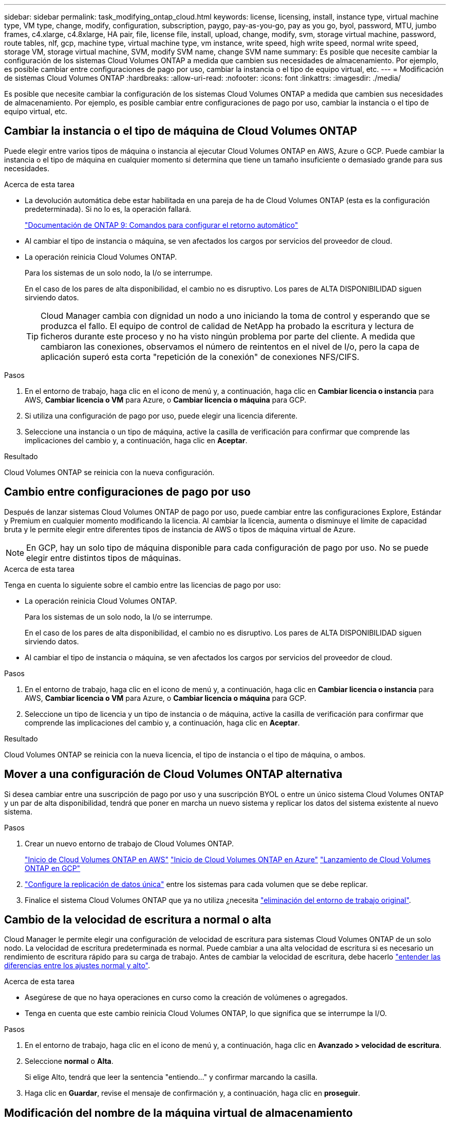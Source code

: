 ---
sidebar: sidebar 
permalink: task_modifying_ontap_cloud.html 
keywords: license, licensing, install, instance type, virtual machine type, VM type, change, modify, configuration, subscription, paygo, pay-as-you-go, pay as you go, byol, password, MTU, jumbo frames, c4.xlarge, c4.8xlarge, HA pair, file, license file, install, upload, change, modify, svm, storage virtual machine, password, route tables, nlf, gcp, machine type, virtual machine type, vm instance, write speed, high write speed, normal write speed, storage VM, storage virtual machine, SVM, modify SVM name, change SVM name 
summary: Es posible que necesite cambiar la configuración de los sistemas Cloud Volumes ONTAP a medida que cambien sus necesidades de almacenamiento. Por ejemplo, es posible cambiar entre configuraciones de pago por uso, cambiar la instancia o el tipo de equipo virtual, etc. 
---
= Modificación de sistemas Cloud Volumes ONTAP
:hardbreaks:
:allow-uri-read: 
:nofooter: 
:icons: font
:linkattrs: 
:imagesdir: ./media/


[role="lead"]
Es posible que necesite cambiar la configuración de los sistemas Cloud Volumes ONTAP a medida que cambien sus necesidades de almacenamiento. Por ejemplo, es posible cambiar entre configuraciones de pago por uso, cambiar la instancia o el tipo de equipo virtual, etc.



== Cambiar la instancia o el tipo de máquina de Cloud Volumes ONTAP

Puede elegir entre varios tipos de máquina o instancia al ejecutar Cloud Volumes ONTAP en AWS, Azure o GCP. Puede cambiar la instancia o el tipo de máquina en cualquier momento si determina que tiene un tamaño insuficiente o demasiado grande para sus necesidades.

.Acerca de esta tarea
* La devolución automática debe estar habilitada en una pareja de ha de Cloud Volumes ONTAP (esta es la configuración predeterminada). Si no lo es, la operación fallará.
+
http://docs.netapp.com/ontap-9/topic/com.netapp.doc.dot-cm-hacg/GUID-3F50DE15-0D01-49A5-BEFD-D529713EC1FA.html["Documentación de ONTAP 9: Comandos para configurar el retorno automático"^]

* Al cambiar el tipo de instancia o máquina, se ven afectados los cargos por servicios del proveedor de cloud.
* La operación reinicia Cloud Volumes ONTAP.
+
Para los sistemas de un solo nodo, la I/o se interrumpe.

+
En el caso de los pares de alta disponibilidad, el cambio no es disruptivo. Los pares de ALTA DISPONIBILIDAD siguen sirviendo datos.

+

TIP: Cloud Manager cambia con dignidad un nodo a uno iniciando la toma de control y esperando que se produzca el fallo. El equipo de control de calidad de NetApp ha probado la escritura y lectura de ficheros durante este proceso y no ha visto ningún problema por parte del cliente. A medida que cambiaron las conexiones, observamos el número de reintentos en el nivel de I/o, pero la capa de aplicación superó esta corta "repetición de la conexión" de conexiones NFS/CIFS.



.Pasos
. En el entorno de trabajo, haga clic en el icono de menú y, a continuación, haga clic en *Cambiar licencia o instancia* para AWS, *Cambiar licencia o VM* para Azure, o *Cambiar licencia o máquina* para GCP.
. Si utiliza una configuración de pago por uso, puede elegir una licencia diferente.
. Seleccione una instancia o un tipo de máquina, active la casilla de verificación para confirmar que comprende las implicaciones del cambio y, a continuación, haga clic en *Aceptar*.


.Resultado
Cloud Volumes ONTAP se reinicia con la nueva configuración.



== Cambio entre configuraciones de pago por uso

Después de lanzar sistemas Cloud Volumes ONTAP de pago por uso, puede cambiar entre las configuraciones Explore, Estándar y Premium en cualquier momento modificando la licencia. Al cambiar la licencia, aumenta o disminuye el límite de capacidad bruta y le permite elegir entre diferentes tipos de instancia de AWS o tipos de máquina virtual de Azure.


NOTE: En GCP, hay un solo tipo de máquina disponible para cada configuración de pago por uso. No se puede elegir entre distintos tipos de máquinas.

.Acerca de esta tarea
Tenga en cuenta lo siguiente sobre el cambio entre las licencias de pago por uso:

* La operación reinicia Cloud Volumes ONTAP.
+
Para los sistemas de un solo nodo, la I/o se interrumpe.

+
En el caso de los pares de alta disponibilidad, el cambio no es disruptivo. Los pares de ALTA DISPONIBILIDAD siguen sirviendo datos.

* Al cambiar el tipo de instancia o máquina, se ven afectados los cargos por servicios del proveedor de cloud.


.Pasos
. En el entorno de trabajo, haga clic en el icono de menú y, a continuación, haga clic en *Cambiar licencia o instancia* para AWS, *Cambiar licencia o VM* para Azure, o *Cambiar licencia o máquina* para GCP.
. Seleccione un tipo de licencia y un tipo de instancia o de máquina, active la casilla de verificación para confirmar que comprende las implicaciones del cambio y, a continuación, haga clic en *Aceptar*.


.Resultado
Cloud Volumes ONTAP se reinicia con la nueva licencia, el tipo de instancia o el tipo de máquina, o ambos.



== Mover a una configuración de Cloud Volumes ONTAP alternativa

Si desea cambiar entre una suscripción de pago por uso y una suscripción BYOL o entre un único sistema Cloud Volumes ONTAP y un par de alta disponibilidad, tendrá que poner en marcha un nuevo sistema y replicar los datos del sistema existente al nuevo sistema.

.Pasos
. Crear un nuevo entorno de trabajo de Cloud Volumes ONTAP.
+
link:task_deploying_otc_aws.html["Inicio de Cloud Volumes ONTAP en AWS"]
link:task_deploying_otc_azure.html["Inicio de Cloud Volumes ONTAP en Azure"]
link:task_deploying_gcp.html["Lanzamiento de Cloud Volumes ONTAP en GCP"]

. link:task_replicating_data.html["Configure la replicación de datos única"] entre los sistemas para cada volumen que se debe replicar.
. Finalice el sistema Cloud Volumes ONTAP que ya no utiliza ¿necesita link:task_deleting_working_env.html["eliminación del entorno de trabajo original"].




== Cambio de la velocidad de escritura a normal o alta

Cloud Manager le permite elegir una configuración de velocidad de escritura para sistemas Cloud Volumes ONTAP de un solo nodo. La velocidad de escritura predeterminada es normal. Puede cambiar a una alta velocidad de escritura si es necesario un rendimiento de escritura rápido para su carga de trabajo. Antes de cambiar la velocidad de escritura, debe hacerlo link:task_planning_your_config.html#choosing-a-write-speed["entender las diferencias entre los ajustes normal y alto"].

.Acerca de esta tarea
* Asegúrese de que no haya operaciones en curso como la creación de volúmenes o agregados.
* Tenga en cuenta que este cambio reinicia Cloud Volumes ONTAP, lo que significa que se interrumpe la I/O.


.Pasos
. En el entorno de trabajo, haga clic en el icono de menú y, a continuación, haga clic en *Avanzado > velocidad de escritura*.
. Seleccione *normal* o *Alta*.
+
Si elige Alto, tendrá que leer la sentencia "entiendo..." y confirmar marcando la casilla.

. Haga clic en *Guardar*, revise el mensaje de confirmación y, a continuación, haga clic en *proseguir*.




== Modificación del nombre de la máquina virtual de almacenamiento

Cloud Manager nombra automáticamente a la máquina virtual de almacenamiento única (SVM) que crea para Cloud Volumes ONTAP. Puede modificar el nombre de la SVM si tiene estándares de nomenclatura estrictos. Por ejemplo, puede que el nombre coincida con el nombre que le da a las SVM de los clústeres de ONTAP.

Pero si ha creado cualquier SVM adicional para Cloud Volumes ONTAP, no puede cambiar el nombre de las SVM desde Cloud Manager. Tendrá que hacerlo directamente desde Cloud Volumes ONTAP mediante System Manager o la CLI.

.Pasos
. En el entorno de trabajo, haga clic en el icono de menú y, a continuación, haga clic en *Información*.
. Haga clic en el icono de edición a la derecha del nombre de la máquina virtual de almacenamiento.
+
image:screenshot_svm.gif["Screen shot: Muestra el campo SVM Name y el icono de edición en el que debe hacer clic para modificar el nombre de la SVM."]

. En el cuadro de diálogo Modificar nombre de SVM, cambie el nombre y, a continuación, haga clic en *Guardar*.




== Cambiando la contraseña de Cloud Volumes ONTAP

Cloud Volumes ONTAP incluye una cuenta de administrador de clúster. Si es necesario, puede cambiar la contraseña de esta cuenta desde Cloud Manager.


IMPORTANT: No debe cambiar la contraseña de la cuenta de administrador mediante System Manager o la CLI. La contraseña no se reflejará en Cloud Manager. Como resultado, Cloud Manager no puede supervisar la instancia correctamente.

.Pasos
. En el entorno de trabajo, haga clic en el icono de menú y, a continuación, haga clic en *Avanzado > establecer contraseña*.
. Introduzca la nueva contraseña dos veces y, a continuación, haga clic en *Guardar*.
+
La nueva contraseña debe ser diferente de una de las últimas seis contraseñas que ha utilizado.





== Cambiar la MTU de red para instancias c4.4xgrande y c4.8xgrande

De forma predeterminada, Cloud Volumes ONTAP se configura para utilizar 9,000 MTU (también denominado tramas gigantes) cuando se selecciona la instancia c4.4xgrande o la instancia c4.8xgrande en AWS. Puede cambiar el MTU de red a 1,500 bytes si es más adecuado para la configuración de red.

.Acerca de esta tarea
Una unidad de transmisión máxima (MTU) de red de 9,000 bytes puede proporcionar el mayor rendimiento de red posible para configuraciones específicas.

El valor de MTU de 9,000 es una buena opción si los clientes del mismo VPC se comunican con el sistema de Cloud Volumes ONTAP y algunos de esos clientes también admiten 9,000 MTU. Si el tráfico abandona el VPC, se puede producir la fragmentación del paquete, lo que degrada el rendimiento.

Una MTU de red de 1,500 bytes es una buena opción si los clientes o sistemas fuera del VPC se comunican con el sistema de Cloud Volumes ONTAP.

.Pasos
. En el entorno de trabajo, haga clic en el icono de menú y, a continuación, haga clic en *Avanzado > utilización de red*.
. Seleccione *Estándar* o *tramas jumbo*.
. Haga clic en *Cambiar*.




== Cambiar las tablas de rutas asociadas con pares de alta disponibilidad en varios AWS AZS

Puede modificar las tablas de rutas de AWS que incluyen las rutas a las direcciones IP flotantes de un par de alta disponibilidad. Puede hacerlo si los nuevos clientes NFS o CIFS necesitan acceder a un par de alta disponibilidad en AWS.

.Pasos
. En el entorno de trabajo, haga clic en el icono de menú y, a continuación, haga clic en *Información*.
. Haga clic en *tablas de rutas*.
. Modifique la lista de tablas de rutas seleccionadas y, a continuación, haga clic en *Guardar*.


.Resultado
Cloud Manager envía una solicitud de AWS para modificar las tablas de rutas.
